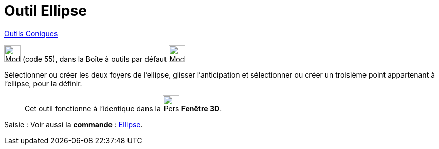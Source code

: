 = Outil Ellipse
:page-en: tools/Ellipse
ifdef::env-github[:imagesdir: /fr/modules/ROOT/assets/images]

xref:/Coniques.adoc[Outils  Coniques]

image:32px-Mode_ellipse3.svg.png[Mode ellipse3.svg,width=32,height=32] (code 55), dans la Boîte à outils par défaut
image:32px-Mode_ellipse3.svg.png[Mode ellipse3.svg,width=32,height=32]

Sélectionner ou créer les deux foyers de l’ellipse, glisser l'anticipation et sélectionner ou créer un troisième point appartenant à l’ellipse, pour la définir.
_____________
Cet outil fonctionne à l'identique dans la image:32px-Perspectives_algebra_3Dgraphics.svg.png[Perspectives algebra
3Dgraphics.svg,width=32,height=32] *Fenêtre 3D*.
_____________
[.kcode]#Saisie :# Voir aussi la *commande* : xref:/commands/Ellipse.adoc[Ellipse].
